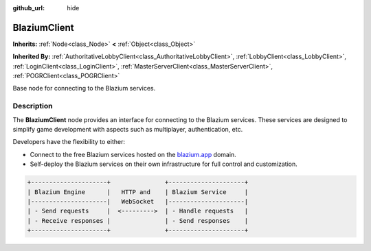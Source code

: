 :github_url: hide

.. DO NOT EDIT THIS FILE!!!
.. Generated automatically from Godot engine sources.
.. Generator: https://github.com/blazium-engine/blazium/tree/4.3/doc/tools/make_rst.py.
.. XML source: https://github.com/blazium-engine/blazium/tree/4.3/modules/blazium_sdk/doc_classes/BlaziumClient.xml.

.. _class_BlaziumClient:

BlaziumClient
=============

**Inherits:** :ref:`Node<class_Node>` **<** :ref:`Object<class_Object>`

**Inherited By:** :ref:`AuthoritativeLobbyClient<class_AuthoritativeLobbyClient>`, :ref:`LobbyClient<class_LobbyClient>`, :ref:`LoginClient<class_LoginClient>`, :ref:`MasterServerClient<class_MasterServerClient>`, :ref:`POGRClient<class_POGRClient>`

Base node for connecting to the Blazium services.

.. rst-class:: classref-introduction-group

Description
-----------

The **BlaziumClient** node provides an interface for connecting to the Blazium services. These services are designed to simplify game development with aspects such as multiplayer, authentication, etc.

Developers have the flexibility to either:

- Connect to the free Blazium services hosted on the `blazium.app <https://blazium.app>`__ domain.

- Self-deploy the Blazium services on their own infrastructure for full control and customization.

.. code:: text

    
    +---------------------+               +---------------------+
    | Blazium Engine      |   HTTP and    | Blazium Service     |
    |---------------------|   WebSocket   |---------------------|
    | - Send requests     |  <--------->  | - Handle requests   |
    | - Receive responses |               | - Send responses    |
    +---------------------+               +---------------------+
    

.. |virtual| replace:: :abbr:`virtual (This method should typically be overridden by the user to have any effect.)`
.. |const| replace:: :abbr:`const (This method has no side effects. It doesn't modify any of the instance's member variables.)`
.. |vararg| replace:: :abbr:`vararg (This method accepts any number of arguments after the ones described here.)`
.. |constructor| replace:: :abbr:`constructor (This method is used to construct a type.)`
.. |static| replace:: :abbr:`static (This method doesn't need an instance to be called, so it can be called directly using the class name.)`
.. |operator| replace:: :abbr:`operator (This method describes a valid operator to use with this type as left-hand operand.)`
.. |bitfield| replace:: :abbr:`BitField (This value is an integer composed as a bitmask of the following flags.)`
.. |void| replace:: :abbr:`void (No return value.)`
